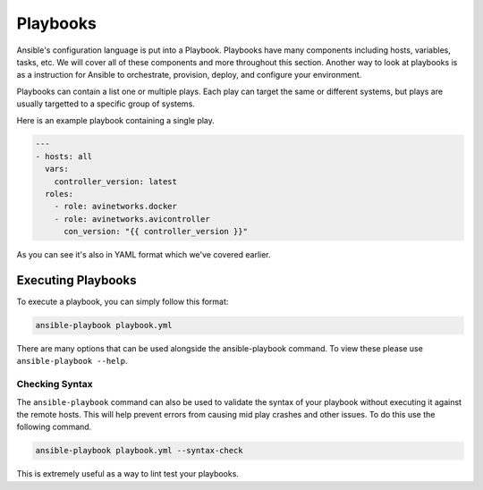 #########
Playbooks
#########

Ansible's configuration language is put into a Playbook. Playbooks have many components including hosts, variables, tasks, etc. We will cover all of these components and more throughout this section. Another way to look at playbooks is as a instruction for Ansible to orchestrate, provision, deploy, and configure your environment.

Playbooks can contain a list one or multiple plays. Each play can target the same or different systems, but plays are usually targetted to a specific group of systems.

Here is an example playbook containing a single play.

.. code-block:: yaml

  ---
  - hosts: all
    vars:
      controller_version: latest
    roles:
      - role: avinetworks.docker
      - role: avinetworks.avicontroller
        con_version: "{{ controller_version }}"

As you can see it's also in YAML format which we've covered earlier.

*******************
Executing Playbooks
*******************

To execute a playbook, you can simply follow this format:

.. code-block:: bash

  ansible-playbook playbook.yml

There are many options that can be used alongside the ansible-playbook command. To view these please use ``ansible-playbook --help``.

Checking Syntax
===============

The ``ansible-playbook`` command can also be used to validate the syntax of your playbook without executing it against the remote hosts. This will help prevent errors from causing mid play crashes and other issues. To do this use the following command.

.. code-block:: bash

  ansible-playbook playbook.yml --syntax-check

This is extremely useful as a way to lint test your playbooks.
